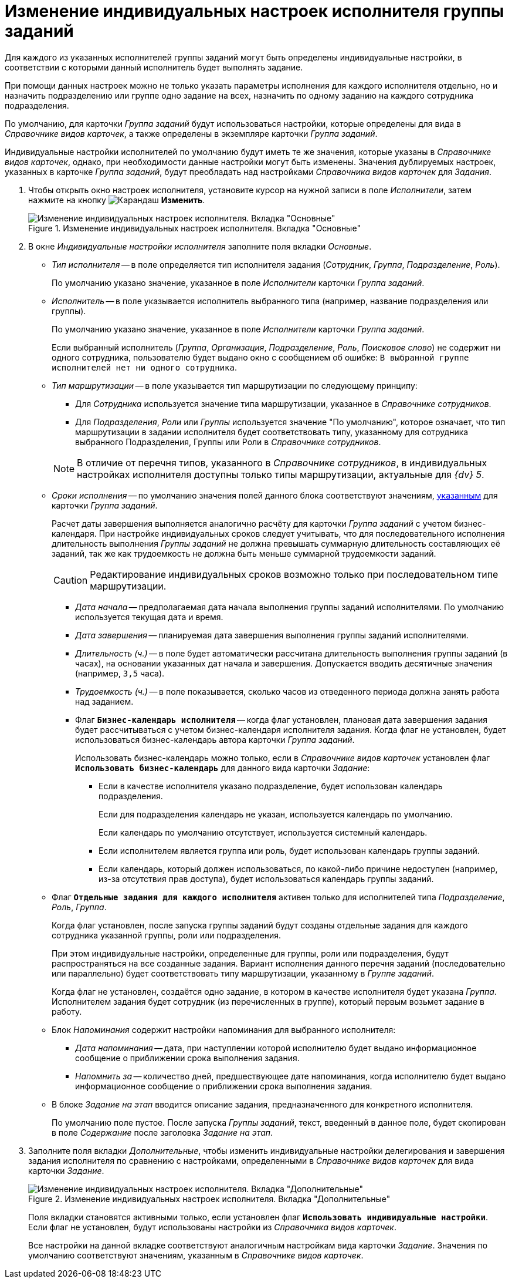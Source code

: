 = Изменение индивидуальных настроек исполнителя группы заданий

Для каждого из указанных исполнителей группы заданий могут быть определены индивидуальные настройки, в соответствии с которыми данный исполнитель будет выполнять задание.

При помощи данных настроек можно не только указать параметры исполнения для каждого исполнителя отдельно, но и назначить подразделению или группе одно задание на всех, назначить по одному заданию на каждого сотрудника подразделения.

По умолчанию, для карточки _Группа заданий_ будут использоваться настройки, которые определены для вида в _Справочнике видов карточек_, а также определены в экземпляре карточки _Группа заданий_.

Индивидуальные настройки исполнителей по умолчанию будут иметь те же значения, которые указаны в _Справочнике видов карточек_, однако, при необходимости данные настройки могут быть изменены. Значения дублируемых настроек, указанных в карточке _Группа заданий_, будут преобладать над настройками _Справочника видов карточек_ для _Задания_.

. Чтобы открыть окно настроек исполнителя, установите курсор на нужной записи в поле _Исполнители_, затем нажмите на кнопку image:buttons/pencil.png[Карандаш] *Изменить*.
+
.Изменение индивидуальных настроек исполнителя. Вкладка "Основные"
image::personal-settings.png[Изменение индивидуальных настроек исполнителя. Вкладка "Основные"]
+
. В окне _Индивидуальные настройки исполнителя_ заполните поля вкладки _Основные_.
+
* _Тип исполнителя_ -- в поле определяется тип исполнителя задания (_Сотрудник_, _Группа_, _Подразделение_, _Роль_).
+
По умолчанию указано значение, указанное в поле _Исполнители_ карточки _Группа заданий_.
+
* _Исполнитель_ -- в поле указывается исполнитель выбранного типа (например, название подразделения или группы).
+
По умолчанию указано значение, указанное в поле _Исполнители_ карточки _Группа заданий_.
+
Если выбранный исполнитель (_Группа_, _Организация_, _Подразделение_, _Роль_, _Поисковое слово_) не содержит ни одного сотрудника, пользователю будет выдано окно с сообщением об ошибке: `В выбранной группе исполнителей нет ни одного сотрудника`.
+
* _Тип маршрутизации_ -- в поле указывается тип маршрутизации по следующему принципу:
+
--
** Для _Сотрудника_ используется значение типа маршрутизации, указанное в _Справочнике сотрудников_.
** Для _Подразделения_, _Роли_ или _Группы_ используется значение "По умолчанию", которое означает, что тип маршрутизации в задании исполнителя будет соответствовать типу, указанному для сотрудника выбранного Подразделения, Группы или Роли в _Справочнике сотрудников_.
--
+
[NOTE]
====
В отличие от перечня типов, указанного в _Справочнике сотрудников_, в индивидуальных настройках исполнителя доступны только типы маршрутизации, актуальные для _{dv} 5_.
====
+
* _Сроки исполнения_ -- по умолчанию значения полей данного блока соответствуют значениям, xref:task-group/main-tab.adoc#duration[указанным] для карточки _Группа заданий_.
+
Расчет даты завершения выполняется аналогично расчёту для карточки _Группа заданий_ с учетом бизнес-календаря. При настройке индивидуальных сроков следует учитывать, что для последовательного исполнения длительность выполнения _Группы заданий_ не должна превышать суммарную длительность составляющих её заданий, так же как трудоемкость не должна быть меньше суммарной трудоемкости заданий.
+
[CAUTION]
====
Редактирование индивидуальных сроков возможно только при последовательном типе маршрутизации.
====
+
** _Дата начала_ -- предполагаемая дата начала выполнения группы заданий исполнителями. По умолчанию используется текущая дата и время.
** _Дата завершения_ -- планируемая дата завершения выполнения группы заданий исполнителями.
** _Длительность (ч.)_ -- в поле будет автоматически рассчитана длительность выполнения группы заданий (в часах), на основании указанных дат начала и завершения. Допускается вводить десятичные значения (например, `3,5` часа).
** _Трудоемкость (ч.)_ -- в поле показывается, сколько часов из отведенного периода должна занять работа над заданием.
** Флаг `*Бизнес-календарь исполнителя*` -- когда флаг установлен, плановая дата завершения задания будет рассчитываться с учетом бизнес-календаря исполнителя задания. Когда флаг не установлен, будет использоваться бизнес-календарь автора карточки _Группа заданий_.
+
****
Использовать бизнес-календарь можно только, если в _Справочнике видов карточек_ установлен флаг `*Использовать бизнес-календарь*` для данного вида карточки _Задание_:

* Если в качестве исполнителя указано подразделение, будет использован календарь подразделения.
+
Если для подразделения календарь не указан, используется календарь по умолчанию.
+
Если календарь по умолчанию отсутствует, используется системный календарь.
+
* Если исполнителем является группа или роль, будет использован календарь группы заданий.
* Если календарь, который должен использоваться, по какой-либо причине недоступен (например, из-за отсутствия прав доступа), будет использоваться календарь группы заданий.
****
+
* Флаг `*Отдельные задания для каждого исполнителя*` активен только для исполнителей типа _Подразделение_, _Роль_, _Группа_.
+
Когда флаг установлен, после запуска группы заданий будут созданы отдельные задания для каждого сотрудника указанной группы, роли или подразделения.
+
При этом индивидуальные настройки, определенные для группы, роли или подразделения, будут распространяться на все созданные задания. Вариант исполнения данного перечня заданий (последовательно или параллельно) будет соответствовать типу маршрутизации, указанному в _Группе заданий_.
+
Когда флаг не установлен, создаётся одно задание, в котором в качестве исполнителя будет указана _Группа_. Исполнителем задания будет сотрудник (из перечисленных в группе), который первым возьмет задание в работу.
+
* Блок _Напоминания_ содержит настройки напоминания для выбранного исполнителя:
** _Дата напоминания_ -- дата, при наступлении которой исполнителю будет выдано информационное сообщение о приближении срока выполнения задания.
** _Напомнить за_ -- количество дней, предшествующее дате напоминания, когда исполнителю будет выдано информационное сообщение о приближении срока выполнения задания.
* В блоке _Задание на этап_ вводится описание задания, предназначенного для конкретного исполнителя.
+
По умолчанию поле пустое. После запуска _Группы заданий_, текст, введенный в данное поле, будет скопирован в поле _Содержание_ после заголовка _Задание на этап_.
+
. Заполните поля вкладки _Дополнительные_, чтобы изменить индивидуальные настройки делегирования и завершения задания исполнителя по сравнению с настройками, определенными в _Справочнике видов карточек_ для вида карточки _Задание_.
+
.Изменение индивидуальных настроек исполнителя. Вкладка "Дополнительные"
image::individual-settings-additional.png[Изменение индивидуальных настроек исполнителя. Вкладка "Дополнительные"]
+
Поля вкладки становятся активными только, если установлен флаг `*Использовать индивидуальные настройки*`. Если флаг не установлен, будут использованы настройки из _Справочника видов карточек_.
+
Все настройки на данной вкладке соответствуют аналогичным настройкам вида карточки _Задание_. Значения по умолчанию соответствуют значениям, указанным в _Справочнике видов карточек_.
